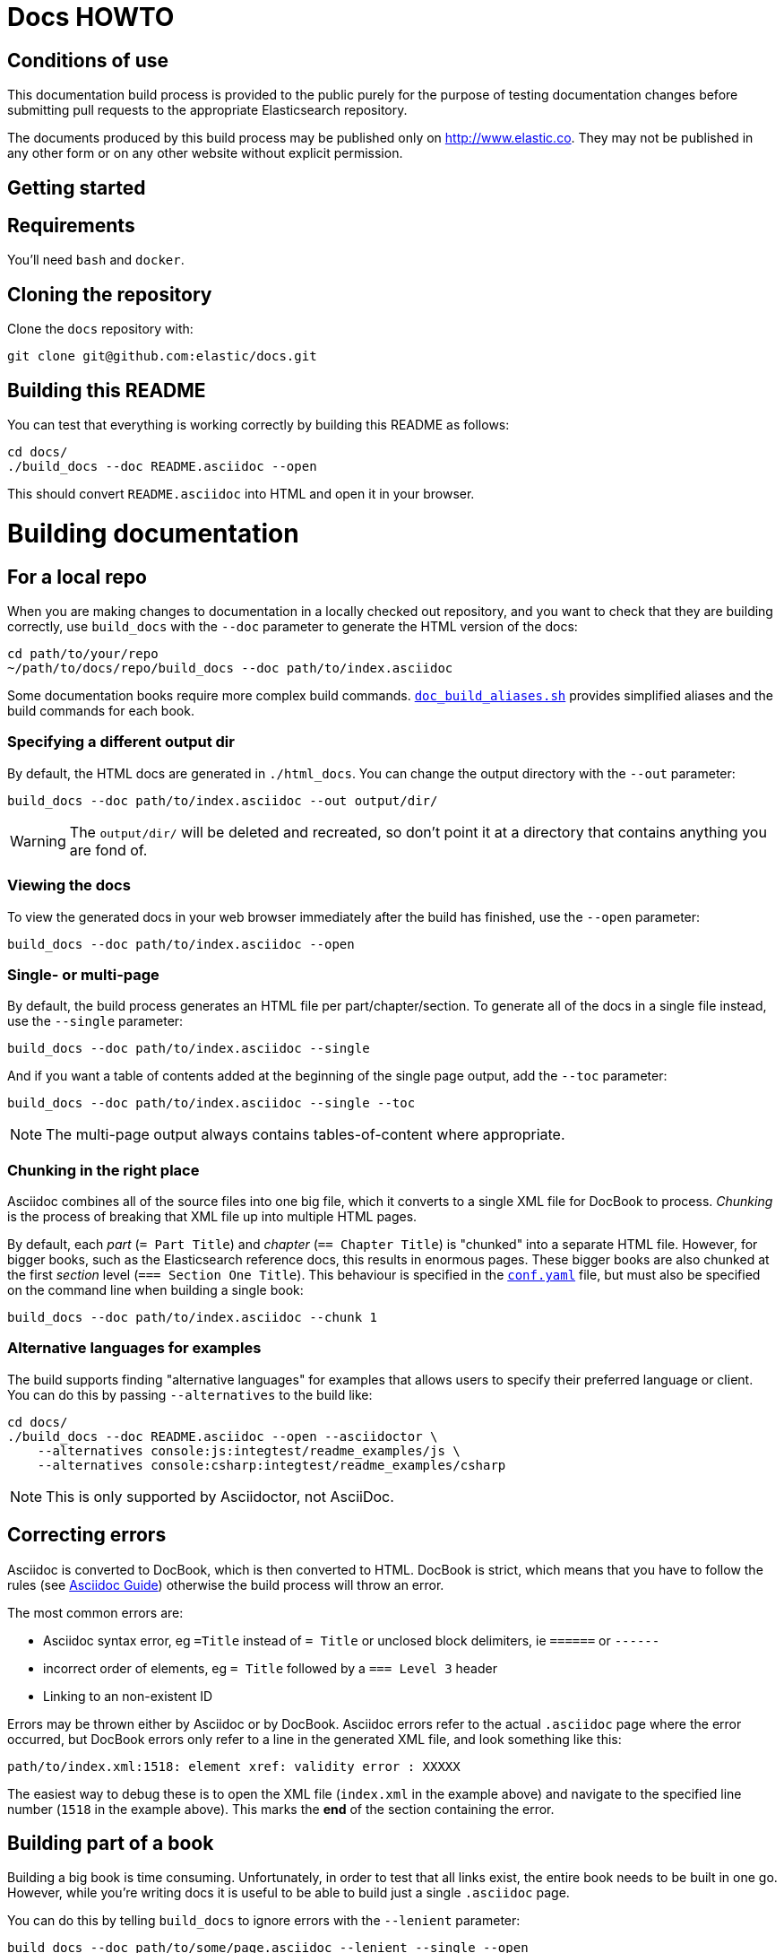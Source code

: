 = Docs HOWTO
:ref:  http://www.elastic.co/guide/elasticsearch/reference/current

////
This file contains the sequence `&#x5f;` to escape from around Elastic's
Asciidoctor plugin that provides Asciidoc compatibility. It automatically
translates things like `beta[]` into their Asciidoctor compatible form
which looks like `beta::[]`. We use `beta&#x5f;]` inside of asciidoc
examples so we can output `beta[]`. Once we no longer support Asciidoc
we can drop these sequences.
////

== Conditions of use

This documentation build process is provided to the public purely for the
purpose of testing documentation changes before submitting pull requests to
the appropriate Elasticsearch repository.

The documents produced by this build process may be published only on
http://www.elastic.co. They may not be published in any other form or
on any other website without explicit permission.

[[setup]]
== Getting started

[float]
== Requirements

You'll need `bash` and `docker`.

[float]
== Cloning the repository

Clone the `docs` repository with:

[source,bash]
----------------------------
git clone git@github.com:elastic/docs.git
----------------------------

[float]
== Building this README

You can test that everything is working correctly by building
this README as follows:

[source,bash]
----------------------------
cd docs/
./build_docs --doc README.asciidoc --open
----------------------------

This should convert `README.asciidoc` into HTML and open it
in your browser.

[[build]]
= Building documentation

[partintro]
--
The `build_docs` executable can be used to build the documentation
from a locally checked out repository, or to build all the
documentation that will be uploaded to the website.
--

[[local]]
== For a local repo

When you are making changes to documentation in a locally checked
out repository, and you want to check that they are building
correctly, use `build_docs` with the `--doc` parameter to
generate the HTML version of the docs:

[source,bash]
----------------------------
cd path/to/your/repo
~/path/to/docs/repo/build_docs --doc path/to/index.asciidoc
----------------------------

Some documentation books require more complex build commands.
https://github.com/elastic/docs/blob/master/doc_build_aliases.sh[`doc_build_aliases.sh`] provides simplified aliases and the build commands for each book.

=== Specifying a different output dir

By default, the HTML docs are generated in `./html_docs`. You can
change the output directory with the `--out` parameter:

[source,bash]
----------------------------
build_docs --doc path/to/index.asciidoc --out output/dir/
----------------------------

WARNING: The `output/dir/` will be deleted and recreated, so don't
point it at a directory that contains anything you are fond of.

=== Viewing the docs

To view the generated docs in your web browser immediately after
the build has finished, use the `--open` parameter:

[source,bash]
----------------------------
build_docs --doc path/to/index.asciidoc --open
----------------------------

=== Single- or multi-page

By default, the build process generates an HTML file per
part/chapter/section.  To generate all of the docs in a single
file instead, use the `--single` parameter:

[source,bash]
----------------------------
build_docs --doc path/to/index.asciidoc --single
----------------------------

And if you want a table of contents added at the beginning
of the single page output, add the `--toc` parameter:

[source,bash]
----------------------------
build_docs --doc path/to/index.asciidoc --single --toc
----------------------------

NOTE: The multi-page output always contains tables-of-content
where appropriate.

=== Chunking in the right place

Asciidoc combines all of the source files into one big file, which it converts
to a single XML file for DocBook to process.  _Chunking_ is the process of
breaking that XML file up into multiple HTML pages.

By default, each _part_ (`= Part Title`) and _chapter_ (`== Chapter Title`) is
"chunked" into a separate HTML file. However, for bigger books, such as the
Elasticsearch reference  docs, this results in enormous pages.  These bigger
books are also chunked at the first _section_ level (`=== Section One Title`).
This behaviour is specified in the https://github.com/elastic/docs/blob/master/conf.yaml[`conf.yaml`]
file, but must also be specified on the command line when building a single
book:

[source,bash]
----------------------------
build_docs --doc path/to/index.asciidoc --chunk 1
----------------------------

[[alternative_languages]]
=== Alternative languages for examples

The build supports finding "alternative languages" for examples that allows
users to specify their preferred language or client. You can do this by passing
`--alternatives` to the build like:

[source,bash]
----------------------------
cd docs/
./build_docs --doc README.asciidoc --open --asciidoctor \
    --alternatives console:js:integtest/readme_examples/js \
    --alternatives console:csharp:integtest/readme_examples/csharp
----------------------------

NOTE: This is only supported by Asciidoctor, not AsciiDoc.

== Correcting errors

Asciidoc is converted to DocBook, which is then converted to HTML.
DocBook is strict, which means that you have to follow the rules
(see <<asciidoc-guide>>) otherwise the build process will throw
an error.

The most common errors are:

* Asciidoc syntax error, eg `=Title` instead of `= Title` or
  unclosed block delimiters, ie `======` or `------`
* incorrect order of elements, eg `= Title` followed by
  a `=== Level 3` header
* Linking to an non-existent ID

Errors may be thrown either by Asciidoc or by DocBook.  Asciidoc errors refer
to the actual `.asciidoc` page where the error occurred,  but DocBook errors
only refer to a line in the generated XML file, and look something like this:

    path/to/index.xml:1518: element xref: validity error : XXXXX

The easiest way to debug these is to open the XML file (`index.xml` in the
example above) and navigate to the specified line number (`1518` in the
example above). This marks the *end* of the section containing the error.

== Building part of a book

Building a big book is time consuming.  Unfortunately, in order to test that
all links exist, the entire book needs to be built in one go.  However, while
you're writing docs it is useful to be able to build just a single `.asciidoc`
page.

You can do this by telling `build_docs` to ignore errors with the `--lenient`
parameter:

[source,bash]
----------------------------
build_docs --doc path/to/some/page.asciidoc --lenient --single --open
----------------------------

If the page you are building contains links to content in other pages, the
above command will output warnings like:

    ERROR: xref linking to relevance-intro has no generated link text.

NOTE: You should still build the whole book without the `--lenient` parameter
before committing, to be sure that you haven't broken any links.

[[website]]
== Building all of the Elastic docs

Building all of the docs runs a link checker to validate cross-document links.
While it isn't generally necessary, if you know the book you are working on
has links to/from other books, you can build with `--all` to validate
the links. 

NOTE: To build everything, you must have access to all of the repositories
referenced in `conf.yaml`. If you don't have the required access privileges,
an error will occur during the cloning phase.

To check links before you merge your changes:

. Make sure you have the branch with your changes checked out. 
. Specify the branch you are targeting and the directory that contains your local clone
  with the `--sub_dir` option. For example, if you are working on changes that will be merged
  into the master branch of the `elasticsearch` repo, run:
+
----------------------------
./docs/build_docs --all --target_repo git@github.com:elastic/built-docs.git --open --sub_dir elasticsearch:master:./elasticsearch 
----------------------------

To run a full build to mimic the website build, omit the `--sub_dir` option:

----------------------------
build_docs --all --target_repo git@github.com:elastic/built-docs.git --open
----------------------------

The first time you run a full build is slow as it needs to:

* clone each repository
* build the docs for each branch

Subsequent runs will pull any changes to the repos and only build the
branches that have changed.

[[config]]
== Adding new docs or new branches

The documentation that appears on the http://www.elastic.co/guide
website is controlled by the
https://github.com/elastic/docs/blob/master/conf.yaml[`conf.yaml`] file in the `docs` repo.

You can add a new repository under the `repos` section, if it
doesn't already exist, and you can add a new "book" under the
`contents` section.

The `repos.$NAME.branches[]` key lists all of the branches which
should be built -- all of these branches will be available on the
website -- while `repos.$NAME.current` lists the branch which
should be used as the default version on the site.

NOTE: The `branches` and `current` settings can be overridden in
the config for each book.  For instance, the "Community Clients"
docs are built only from the `master` branch.

When you release a new version of your code, you need to add
a new `branch` to the config and to update the `current` branch
for your project.  Commit the change to https://github.com/elastic/docs/blob/master/conf.yaml[`conf.yaml`] and push
to the remote `docs` repo.

[[asciidoc-guide]]
= Asciidoc Guide

[partintro]
--
Asciidoc is a powerful markup language that is easy to read as
plain text.  In general, it is pretty simple to use, but
there are some rules that you have to follow to ensure that
it generates valid DocBook output.

Below I include most of the Asciidoc syntax that you will
need.  For more, you can take a look at the
http://powerman.name/doc/asciidoc[Asciidoc Cheat Sheet],
http://asciidoctor.org/docs/asciidoc-syntax-quick-reference/[Asciidoctor Quick Syntax]
or the official http://www.methods.co.nz/asciidoc/userguide.html[Asciidoc User Guide].
--

[[structure]]
== Basic book structure

Asciidocs can be built as a `book`, `article`, `manpage` etc.
All our docs are built as a `book`, and thus follow the
layout for books.  The most basic structure is as follows:

[source,asciidoc]
----------------------------------
= Book title                # level 0

== Chapter title            # level 1

=== Section title           # level 2

==== Section title          # level 3

===== Section title         # level 4
----------------------------------

Usually this structure will be sufficient for most of your
documentation needs. More complicated "books", such
as the {ref}[Elasticsearch reference docs], however,
require a few additional elements, described on the
following pages.

=== Filenames

By default, each chapter will generate a new _chunk_
or HTML file.  You can control the name of the file
by giving the header an ID, as follows:

[source,asciidoc]
----------------------------------
[[intro-to-xyz]]
== Intro to XYZ
----------------------------------

This chapter would then be written to a file called
`intro-to-xyz.html`.  If no ID is provided, then a
filename will be auto-generated.  See <<chunking>>
for more.

These IDs are also used to link to sections within each
book.  See <<linking>>.

=== TOC titles

By default, the link text used in the generated TOC is
based on the title of each file. You can provide an
abbreviated title by using the DocBook `<titleabbrev>`
tag. For example:

[source,asciidoc]
----------------------------------
== Intro to XYZ

++++
<titleabbrev>Intro</titleabbrev>
++++
----------------------------------

[[multi-part]]
== Multi-part books

Books may also be divided into multiple parts, which are indicated
with `level 0` headers:

[source,asciidoc]
----------------------------------
= Book title                # level 0

= Part title                # level 0

== Chapter title            # level 1

=== Section title           # level 2

... etc ...
----------------------------------

Each `part` also creates a new _chunk_ or HTML file.

=== Part intro

A `part` may include text before the first `chapter`, but
it must be marked with `[partintro]` in order to be valid:

[source,asciidoc]
----------------------------------
= Book title                # level 0

= Part one                  # level 0

[partintro]
A paragraph introducing this Part

== Chapter title            # level 1

... etc ...
----------------------------------

Longer `partintro` blocks should be wrapped in an
http://www.methods.co.nz/asciidoc/userguide.html#X29[_open block_]
which starts and ends with two dashes: `--`:

["source","asciidoc",subs="attributes,callouts,macros"]
----------------------------------
= Part two                  # level 0

[partintro]
.A partintro title
pass:[--] <1>
This section may contain multiple paragraphs.

[float]
== A header should use [float]

Everything up to the closing -- marker
will be considered part of the partintro.
pass:[--] <1>

== Chapter title           # level 2

... etc ...
----------------------------------

<1> The _open block_ delimiters

[[optional-sections]]
== Optional sections

Books may include other sections such as a _preamble_, a _preface_,
a _glossary_ or _appendices_.

=== Preamble

[source,asciidoc]
----------------------------------
= Book title                # level 0

.Optional preamble title
Preamble text...

----------------------------------

=== Preface and Appendix

[source,asciidoc]
----------------------------------
[preface]
= Preface title             # level 0

=== Preface header          # level 2 <1>

= Part one                  # level 0
----------------------------------

and

[source,asciidoc]
----------------------------------
[appendix]
= Appendix title            # level 0

=== Appendix header         # level 2 <1>
----------------------------------

<1> Any headers in the appendix or in the preface start
    out-of-sequence at `level 2`, not at `level 1`.

ifdef::asciidoctor[[section]]
ifndef::asciidoctor[[sect3]]
=== Glossary

[source,asciidoc]
----------------------------------
[glossary]
= Glossary title            # level 0

[glossary]
Term one::
    Defn for term one

Term two::
    Defn for term two
----------------------------------

[NOTE]
==================================
The two `[glossary]` elements above have different purposes:

 * The first marks this section of the document as a glossary, to be included in the table of contents
 * The second marks the definitions list as type `glossary`
==================================


=== Also see

If you need to use some of these more advanced structural
elements, have a look at the example of a multi-part book
included in this repo in https://github.com/elastic/docs/blob/master/resources/asciidoc-8.6.8/doc/book-multi.txt[`resources/asciidoc-8.6.8/doc/book-multi.txt`].

[[paragraphs]]
== Paragraphs

A paragraph consists of multiple lines of text which start
in the left hand column:

[source,asciidoc]
----------------------------------
This is a paragraph
even though it contains
line breaks.

This is a second paragraph.
----------------------------------

=== Paragraph titles

Like most elements, a paragraph can have a title:

.Paragraph with a title
==================================
[source,asciidoc]
----------------------------------
.Paragraph title
Text of my paragraph
----------------------------------

.Paragraph title
Text of my paragraph
==================================

[[admon-paras]]
=== Admonition paragraphs

A paragraph which starts with `TIP:`, `NOTE:`, `IMPORTANT:`,
`WARNING:` or `CAUTION:` is rendered as an _admonition_ paragraph,
eg:

[source,asciidoc]
----------------------------------
NOTE: Compare admonition paragraphs with <<admon-blocks>>.
----------------------------------

This renders as:

NOTE: Compare admonition paragraphs
with <<admon-blocks>>.

=== Literal paragraphs

Literal paragraphs, which are rendered as `<pre>`
blocks without any source highlighting, must be
indented:

.A literal paragraph
==================================
[source,asciidoc]
----------------------------------
.Optional title

    This para must
    be indented
----------------------------------

.Optional title
    This para must
    be indented
==================================

See also <<code-blocks>> for blocks with
syntax highlighting.

[[text]]
== Inline text

Inline text can be formatted as follows:

[horizontal]
ifdef::env-github[]
`&#x5f;emphasis_`::         _emphasis_
`&#x2a;bold*`::             *bold*
`&#x60;mono'`::             `mono`
`&#x5e;superscript^`::      ^superscript^
`&#x7e;subscript~`::        ~subscript~
endif::[]
ifndef::env-github[]
+&#x5f;emphasis_+::         _emphasis_
+&#x2a;bold*+::             *bold*
+&#x60;mono'+::             `mono`
+&#x5e;superscript^+::      ^superscript^
+&#x7e;subscript~+::        ~subscript~
endif::[]

These formatting characters expect to adjoin whitespace or
common punctuation characters.  To combine *bold* with emphasis,
double up the quotes (ie use `__` and `**`):

.Combining bold and emphasis
==================================
[source,asciidoc]
----------------------------------
This example co__mb**in**es__ bold and emphasis
----------------------------------

This example co__mb**in**es__ bold and emphasis.
==================================

Unwanted quotes can be escaped with a `\` character.

=== Replacement characters

Certain runs of ASCII characters are replaced as follows:

[horizontal]
ifdef::env-github[]
`--`::        -- (em dash)
`&#x2e;..`::  ...
`&#x2d;>`::   ->
`<&#x2d;`::   <-
`&#x3d;>`::   =>
`<&#x3d;`::   <=
`&#x28;C)`::  (C)
`&#x28;TM)`:: (TM)
`&#x28;R)`::  (R)
endif::[]
ifndef::env-github[]
+--+::        -- (em dash)
+&#x2e;..+::  ...
+&#x2d;>+::   ->
+<&#x2d;+::   <-
+&#x3d;>+::   =>
+<&#x3d;+::   <=
+&#x28;C)+::  (C)
+&#x28;TM)+:: (TM)
+&#x28;R)+::  (R)
endif::[]

[[linking]]
== Linking

You can link to any block in the document that has an ID -- an
identifier before the block which is wrapped in double
square brackets: `[[ID]]`

[source,asciidoc]
----------------------------------
[[para-id]]
This paragraph can be linked to using the ID `para-id`.
----------------------------------

When you need to combine an ID with a _style_, you can
either specify each on a separate line:

[source,asciidoc]
----------------------------------
[[note-id]]
[NOTE]
===============================
This note can be linked to using the ID `note-id`.
===============================
----------------------------------

or in one line:

[source,asciidoc]
----------------------------------
["NOTE",id="note-id"] <1>
===============================
This note can be linked to using the ID `note-id`.
===============================
----------------------------------

<1> In the one line format, the `NOTE` must be enclosed
    in double quotes.

Both of the above render as:

["NOTE",id="note-id"]
===============================
This note can be linked to using the ID `note-id`.
===============================

The `ID` is added to the HTML document as an `<a>` anchor
and, as explained in <<chunking>>, the `ID` is used as the
filename for sections which are chunked -- written to
separate HTML files.

=== Internal links

You can link to any ID within a document using double
angle brackets:

.Links with default link text
==================================
[source,asciidoc]
----------------------------------
* <<setup>>
* <<structure>>
* <<note-id>>
----------------------------------

* <<setup>>
* <<structure>>
* <<note-id>>
==================================

It will use the title associated with each ID as the
link text.  In the example above, `note-id` is not associated
with any title, which is why the text is rendered as `"Note"`.

Alternative link text can be provided as a second parameter
inside the angle brackets:

.Links with custom link text
==================================

[source,asciidoc]
----------------------------------
See the <<note-id,note about IDs>>.
----------------------------------

See the <<note-id,note about IDs>>.

==================================

=== External links

Links to external websites can just be added as normal
inline text, optionally with custom link text in
square brackets:

.External links
==================================

[source,asciidoc]
----------------------------------
See http://github.com/elastic
or  http://github.com/elastic/docs[this repository]
----------------------------------

See http://github.com/elastic
or  http://github.com/elastic/docs[this repository]

==================================

The existence of external links is not confirmed by
the build process.

=== Cross document links

Links to other Elasticsearch docs are essentially the
same as external links. However, for conciseness and
maintainability, you should use an _attribute_ to
represent the absolute URL of the docs.

If possible, use attributes defined in the
https://github.com/elastic/docs/blob/master/shared/attributes.asciidoc[shared
attributes file] to resolve links:

.Using shared attributes for cross-document linking
==================================

[source,asciidoc]
----------------------------------
= My Book Title

\include::{asciidoc-dir}/../../shared/attributes.asciidoc[]

Here is a link to the {ref}/search.html[search page]
----------------------------------

Here is a link to the {ref}/search.html[search page]
==================================


For books that don't use the
https://github.com/elastic/docs/blob/master/shared/attributes.asciidoc[shared
attributes file], the attributes appear at the beginning of the docs, under the
book title:

.Using book-scoped attributes for cross-document linking
==================================

[source,asciidoc]
----------------------------------
= My Book Title
:ref:  https://www.elastic.co/guide/en/elasticsearch/reference/current

Here is a link to the {ref}/search.html[search page]
----------------------------------

Here is a link to the {ref}/search.html[search page]
==================================

The main benefit of using attributes for cross document links is
that, when the docs for an old version contain links that
no longer exist in the `current` branch, you can update
all the links in the document to point to the older version,
by just updating a single attribute.

Cross document links are checked when `build_docs` is
run with the `--all` parameter.  See <<website>>.

[[lists]]
== Lists

=== Bullet points

Bullet point lists are written using asterisks:

.Bullet points
==================================
[source,asciidoc]
----------------------------------
.Optional title
* Point
* Point
** Sub-point
*** Sub-sub-point
* A point can have multiple paragraphs
+
But use a `+` instead of an empty line between paras.

An empty line signifies the end of the list.
----------------------------------

.Optional title
* Point
* Point
** Sub-point
** Sub-point
* A point can have multiple paragraphs
+
But use a `+` instead of an empty line between paras

An empty line signifies the end of the list.
==================================

=== Ordered lists

Ordered lists use `.` instead of `*`, and will alternate
between numbers and letters automatically:

.An ordered list
==================================
[source,asciidoc]
----------------------------------
.Optional title
. foo
.. bar
... baz
.... balloo
----------------------------------

.Optional title
. foo
.. bar
... baz
.... balloo
==================================

Alternatively, you can control whether it uses a number
or a letter as follows:

.Controlling the counters
==================================
[source,asciidoc]
----------------------------------
a. Start with a letter
b. Another letter
  1. Now numbers
  2.  And more numbers
----------------------------------

a. Start with a letter
b. Another letter
  1. Now numbers
  2. And more numbers
==================================

=== Definition lists

Definition lists are used to define terms. The term must be
followed by a double colon `::` eg:

.A vertical definition list
==================================
[source,asciidoc]
----------------------------------
term one::      Definition for term one
term two::
                Can start on the next line
term three::    A definition can have multiple
+
paragraphs, but use `+` to separate them

term four:::    Definitions can be nested
                by adding more colons
term five::     A definition can even include
                lists:
                * point one
                * point two
----------------------------------

term one::      Definition for term one
term two::
                Can start on the next line
term three::    A definition can have multiple
+
paragraphs, but use `+` to separate them

term four:::    Definitions can be nested
                by adding more colons
term five::     A definition can even include
                lists:
                * point one
                * point two
==================================

[[horizonta-defn-list]]
=== Horizontal definition lists

Often definition lists are better rendered
horizontally, eg:

.A horizontal definition list
==================================
[source,asciidoc]
----------------------------------
[horizontal]
term one::      Definition for term one
term two::
                Can start on the next line
term three::    A definition can have multiple
+
paragraphs, but use `+` to separate them

term four:::    Definitions can be nested
                by adding more colons
term five::     A definition can even include
                lists:
                * point one
                * point two
----------------------------------

[horizontal]
term one::      Definition for term one
term two::
                Can start on the next line
term three::    A definition can have multiple
+
paragraphs, but use `+` to separate them

term four:::    Definitions can be nested
                by adding more colons
term five::     A definition can even include
                lists:
                * point one
                * point two
==================================

[[blocks]]
== Blocks

Blocks are used for special blocks of content, such as
<<code-blocks>>, <<examples>>, <<sidebars>> and
<<admon-blocks>>.

Blocks are delimited with a start and end line which uses
the same characters, like `=====`.

[[code-blocks]]
=== Code blocks

Code blocks are rendered as `<pre>` blocks, and use
syntax highlighting, eg:

.A code block
==================================
[source,asciidoc]
--
.Optional title
[source,js]
----------------------------------
{
    "query": "foo bar"
}
----------------------------------
--

.Optional title
[source,js]
----------------------------------
{
    "query": "foo bar"
}
----------------------------------
==================================

IMPORTANT: The language to use for source highlighting
-- eg `js` above -- *must* be specified, otherwise Asciidoc
emits invalid DocBook.

=== Callouts

Code blocks can use _callouts_ to add an explanatory
footnote to a particular line of code:

.Code block with callouts
==================================
[source,asciidoc]
--
[source,js]
----------------------------------
{
    "query": "foo bar" \<1>
}
----------------------------------

ifdef::asciidoctor[<1> Here's the explanation]
ifndef::asciidoctor[\<1> Here's the explanation]
--

[source,js]
----------------------------------
{
    "query": "foo bar" <1>
}
----------------------------------

<1> Here's the explanation
==================================

[[console-snippets]]
=== View in Console

Code blocks can be followed by a "View in Console" link which, when clicked,
will open the code snippet in Console. There are two ways to do this, the
"AsciiDoc" way and the "Asciidoctor" way. The "AsciiDoc" way is preferred in
the Elaticsearch repository because it can recognize it to make tests. The
"Asciidoctor" way is preferred in other books, but only if they are built with
"Asciidoctor". Try it first and if it works then use it. Otherwise, use the
"AsciiDoc" way.

.Code block with CONSOLE link (AsciiDoc way)
==================================
[source,asciidoc]
--
[source,console]
----------------------------------
GET /_search
{
    "query": "foo bar" \<1>
}
----------------------------------
// CONSOLE <1>

ifdef::asciidoctor[<1> Here's the explanation]
ifndef::asciidoctor[\<1> Here's the explanation]
--
==================================
<1> The `// CONSOLE` line must follow immediately after the code block, before any callouts.

.Code block with CONSOLE link (Asciidoctor way)
==================================
[source,asciidoc]
--
[source,console]
----------------------------------
GET /_search
{
    "query": "foo bar" \<1>
}
----------------------------------

ifdef::asciidoctor[<1> Here's the explanation]
ifndef::asciidoctor[\<1> Here's the explanation]
--
==================================

Both render as:

[source,js]
----------------------------------
GET /_search
{
    "query": "foo bar" <1>
}
----------------------------------
// CONSOLE

<1> Here's the explanation

[NOTE]
================================
The "View in Console" links will only work if the docs are viewed in web-browser mode, as follows:

[source,sh]
---------------
build_docs -d my_doc.asciidoc --open <1>
---------------
<1> The `--open` option usually opens the docs in the web browser, served directly from the file system.

The local web browser can be stopped with `Ctrl-C`.

================================

==== Responses

If `Console` requests are followed by a "response" then it should be written
with the language set to `console-response`. That will allow
<<alternative_languages, alternative examples>> to find the responses.
Like this:

[source,asciidoc]
--
[source,console-result]
----------------------------------
{
    "hits": {
        "total": { "value": 0, "relation": "eq" },
        "hits": []
    }
}
----------------------------------
--

Which should render as:

[source,console-result]
----------------------------------
{
    "hits": {
        "total": { "value": 0, "relation": "eq" },
        "hits": []
    }
}
----------------------------------


[[admon-blocks]]
=== Admonition blocks

Admonition blocks are much the same as <<admon-paras>>, except that
they can be longer and contain more than just a paragraph.
For instance:


[source,asciidoc]
--
[NOTE]
=========================
This note contains a list:

* foo
* bar
* baz

and some code

[source,js]
----------------------------------
{ "query": "foo bar"}
----------------------------------
=========================
--

This renders as:

[NOTE]
=========================
This note contains a list:

* foo
* bar
* baz

and some code

[source,js]
----------------------------------
{ "query": "foo bar"}
----------------------------------
=========================

[[sidebars]]
=== Sidebars

Sidebars are used to highlight a block of
content that is outside the usual flow of text:

[source,asciidoc]
----------------------------------
.Optional title
**********************************
So why does the `bulk` API have such a
funny format?  Sit down and I'll tell you
all about it!
**********************************
----------------------------------

.Optional title
**********************************
So why does the `bulk` API have such a
funny format?  Sit down and I'll tell you
all about it!
**********************************


[[examples]]
=== Example blocks

Example blocks contain normal text which is used as an
example.  The title, if any, is labelled as an example
and numbered:

[source,asciidoc]
----------------------------------
.My first example
========================================
Text explaining the first example.
========================================

.My second example
========================================
Text explaining the second example.
========================================
----------------------------------

This renders as:

.My first example
========================================
Text explaining the first example.
========================================

.My second example
========================================
Text explaining the second example.
========================================

CAUTION: The `===` and `---` delimiters can
sometimes be confused with a header, resulting
in an error.  To resolve this, add newlines
between the delimiter and the content
before and after it.

[[includes]]
== Including files

For long documentation, you probably want to break up
the Asciidoc files into smaller units, and just
include them where appropriate:

[source,asciidoc]
----------------------------------
\include::myfolder/mydoc.asciidoc[]

----------------------------------

Paths are relative to the file which
contains the `include` statement.

[[changes]]
== Additions and deprecations

Documentation is built for various branches, eg `0.90`,
`1.00`, `master`.  However, we release versions
`0.90.0`, `0.90.1`, etc, which are all based on the
`0.90` branch.

When adding new functionality to a branch, or deprecating
existing functionality, you can mark the change as
_added_, _coming_ or _deprecated_. Use `coming` when the addition is
in an as yet unreleased version of the current branch, and `added` when
the functionality is already released.

The `update_versions.pl` script can be used to change `coming` notices
to `added` notices when doing a new release, and can also be used
to remove `added`, `coming` and `deprecated` notices completely.


=== Inline notifications

Use inline notifications for small changes, such as
the addition or deprecation of individual parameters.

[source,asciidoc]
----------------------------------
[horizontal]
`foo.bar`::   Does XYZ. added&#x5f;0.90.4]
`foo.bar`::   Does XYZ. coming&#x5f;0.90.4]
`foo.baz`::   Does XYZ. deprecated&#x5f;0.90.4]
----------------------------------

[horizontal]
`foo.bar`::   Does XYZ. added[0.90.4]
`foo.bar`::   Does XYZ. coming[0.90.4]
`foo.baz`::   Does XYZ. deprecated[0.90.4]

You can also include details about additional
notes in the notifications which show up when the
user hovers over it:

[source,asciidoc]
----------------------------------
[horizontal]
`foo.bar`::   Does XYZ. added&#x5f;0.90.4,Replaces `foo.baz`]
`foo.bar`::   Does XYZ. coming&#x5f;0.90.4,Replaces `foo.baz`]
`foo.baz`::   Does XYZ. deprecated&#x5f;0.90.4,Replaced by `foo.bar`]
----------------------------------

[horizontal]
`foo.bar`::   Does XYZ. added[0.90.4,Replaces `foo.baz`]
`foo.bar`::   Does XYZ. coming[0.90.4,Replaces `foo.baz`]
`foo.baz`::   Does XYZ. deprecated[0.90.4,Replaced by `foo.bar`]

=== Section notifications

Use section notifications to mark an entire chapter or
section as _added_/_deleted_.  Notifications can just refer
to the version in which the change was made:

[source,asciidoc]
----------------------------------
==== New section

added&#x5f;0.90.4]

Text about new functionality...

==== New section not yet released

coming&#x5f;0.90.9]

Text about new functionality...

==== Old section

deprecated&#x5f;0.90.4]

Text about old functionality...
----------------------------------

==== New section

added[0.90.4]

Text about new functionality...

==== New section not yet released

coming[0.90.9]

Text about new functionality...

==== Old section

deprecated[0.90.4]

Text about old functionality...

[[with_details]]
==== With details...

Or they can include extra text, including more
Asciidoc markup:

[source,asciidoc]
----------------------------------
[[new-section]]
==== New section

added&#x5f;0.90.4,Replaces `foo.bar`. See <<old-section>>]

Text about new functionality...

[[coming-section]]
==== New section not yet released

coming&#x5f;0.90.9,Replaces `foo.bar`. See <<old-section>>]

Text about new functionality...

[[old-section]]
==== Old section

deprecated&#x5f;0.90.4,Replace by `foo.baz`. See <<new-section>>]

Text about old functionality...
----------------------------------

[[new-section]]
==== New section

added[0.90.4,Replaces `foo.bar`. See <<old-section>>]

Text about new functionality...

[[old-section]]
==== Old section

deprecated[0.90.4,Replace by `foo.baz`. See <<new-section>>]

Text about old functionality...

[[experimental]]
== Experimental and Beta

APIs or parameters that are experimental or in beta can be marked as such, using
markup similar to that used in <<changes>>.  For instance:

[source,asciidoc]
----------------------------------
[[new-feature]]
=== New experimental feature

experimental&#x5f;]

experimental&#x5f;Custom text goes here]

Text about new feature...

[[old-feature]]
=== Established feature

This feature has been around for a while, but we're adding
a new experimental parameter:

[horizontal]
`established_param`::  This param has been around for ages and won't change.
`experimental_param`:: experimental&#x5f;] This param is experimental and may change in the future.
`experimental_param`:: experimental&#x5f;Custom text goes here] This param is experimental and may change in the future.

----------------------------------

[[new-feature]]
=== New experimental feature

experimental[]

experimental[Custom text goes here]

Text about new feature...

[[old-feature]]
=== Established feature

This feature has been around for a while, but we're adding
a new experimental parameter:

[horizontal]
`established_param`::  This param has been around for ages and won't change.
`experimental_param`:: experimental[] This param is experimental and may change in the future.
`experimental_param`:: experimental[Custom text goes here] This param is experimental and may change in the future.

[source,asciidoc]
----------------------------------
[[new-beta-feature]]
=== New beta feature

beta&#x5f;]

beta&#x5f;Custom text goes here]

Text about new feature...

[[old-beta-feature]]
=== Established feature

This feature has been around for a while, but we're adding
a new beta parameter:

[horizontal]
`established_param`::  This param has been around for ages and won't change.
`beta_param`:: beta&#x5f;] This param is beta and may change in the future.
`beta_param`:: beta&#x5f;Custom text goes here] This param is beta and may change in the future.

----------------------------------

[[new-beta-feature]]
=== New beta feature

beta[]

beta[Custom text goes here]

Text about new feature...

[[old-beta-feature]]
=== Established feature

This feature has been around for a while, but we're adding
a new beta parameter:

[horizontal]
`established_param`::  This param has been around for ages and won't change.
`beta_param`:: beta[] This param is experimental and may change in the future.
`beta_param`:: beta[Custom text goes here] This param is beta and may change in the future.

[[images]]
== Images

Any images you want to include should be saved in a folder
in your repo, and included using a path relative
to the document where the `image::` statement appears.

[source,asciidoc]
----------------------------------
[[cat]]
.A scaredy cat
image::resources/readme/cat.jpg[Alt text]

A link to <<cat>>
----------------------------------

[[cat]]
.A scaredy cat
image::resources/readme/cat.jpg[Alt text]

A link to <<cat>>.

=== Width and height

The `width` and/or `height` of the image can be
specified in pixels or as a percentage:

[source,asciidoc]
----------------------------------
image::resources/readme/cat.jpg["Alt text",width=50]
image::resources/readme/cat.jpg["Alt text",width="20%"]
----------------------------------

image::resources/readme/cat.jpg["Alt text",width=50]
image::resources/readme/cat.jpg["Alt text",width="20%"]

=== Alignment

Images are left-aligned by default, but they can
be centred or right-aligned:

[source,asciidoc]
----------------------------------
image::resources/readme/cat.jpg["Alt text",width=100,align="left"]
image::resources/readme/cat.jpg["Alt text",width=100,align="right"]
image::resources/readme/cat.jpg["Alt text",width=100,align="center"]
----------------------------------

image::resources/readme/cat.jpg["Alt text",width=100,align="left"]
image::resources/readme/cat.jpg["Alt text",width=100,align="right"]
image::resources/readme/cat.jpg["Alt text",width=100,align="center"]

=== Screenshots

Screenshots get extra margins and a box-shadow:

[role="screenshot"]
image::resources/readme/screenshot.png[A screenshot example]

You can activate it with:

[source,asciidoc]
----
[role="screenshot"]
image::resources/readme/screenshot.png[A screenshot example]
----

[[tables]]
== Tables

In general, tables are frowned upon in DocBook as they
don't display well in formats other than HTML, eg PDF,
ePub, etc.

It's almost always better to use <<horizonta-defn-list>>
instead, but if you really want to use tables, you
can read about them http://www.methods.co.nz/asciidoc/userguide.html#_tables[here].

[[edit_me]]
== Edit links

We automatically generate `edit` links for most sections to make it easier for
folks to contribute simple fixes and to help folks find the asciidoc file that
generated a particular section. It should appear next to ever title-like thing.

Books built with AsciiDoc will automatically pick the correct url for files
from the "root" repository. It guesses the wrong url for files from other
repositories so you have to manually set `edit_url` at the top of each file.

Books built with Asciidoctor will automatically pick the correct url for all
files and by default doesn't support overriding `edit_url`. This is mostly a
good thing because the overridden `edit_url`s were out of date in many cases.

Some books override `edit_url` because the asciidoc files in them are not
authoritative. In that case they set `edit_url` to the "real" place to make the
change. Sometimes this is another repository and sometimes it is some code that
generates the asciidoc files. These books should add
`respect_edit_url_overrides` to their config. While it isn't required for
AsciiDoc it is required for Asciidoctor.

[[chunking]]
== Controlling chunking

In <<structure>>, we said that each `part` or `chapter` generates
a new _chunk_ or HTML file.  For more complex documentation,
you may want the first level of ++section++s to also generate
new chunks.

For instance, in the ES reference docs, we have:

[source,asciidoc]
----------------------------------
= Search APIs               # part

== Request body search      # chapter

=== Query                   # section level 1

=== From/Size               # section level 1

... etc ...
----------------------------------

There are too many parameters for "Request body search"
to list them all on one page.  In this case, it
is worth turning on chunking for top level sections.

=== Enabling section chunking

To enable section chunking when building docs in a <<local,local repository>>,
pass the `--chunk` parameter:

[source,bash]
----------------------------------
build_docs --doc path/to/index.asciidoc --chunk 1
----------------------------------

To enable section chunking when building docs <<website,for the website>>,
add `chunk: 1` to the
https://github.com/elastic/docs/blob/master/conf.yaml[`conf.yaml`] file in the `docs` repo.

[source,yaml]
----------------------------------
contents:
    -
        title:      Elasticsearch reference
        prefix:     elasticsearch/reference
        repo:       elasticsearch
        index:      docs/reference/index.asciidoc
        chunk:      1 <1>
----------------------------------

<1> Chunking is enabled for this book

=== Chunking selected sections

If you enable session chunking, you will probably find
that you have a few short sections which you want to keep on
the same page.

To do this, you can use the `[float]` marker before a
section header, to tell Asciidoc that what follows isn't
a "real" header:

[source,asciidoc]
----------------------------------
[[chapter-one]]
== chapter               # new chunk

[[section-one]]
=== Section one         # new chunk

[[section-two]]
[float]
=== Section two         # same chunk

[[section-three]]
=== Section three       # new chunk
----------------------------------

The above would produce three HTML files,
named for their IDs:

* `chapter-one.html`
* `section-one.html` which would also contain
  "Section two"
* `section-three.html`

To link to "Section two" from an external
document, you would use the URL: `section-one.html#section-two`
